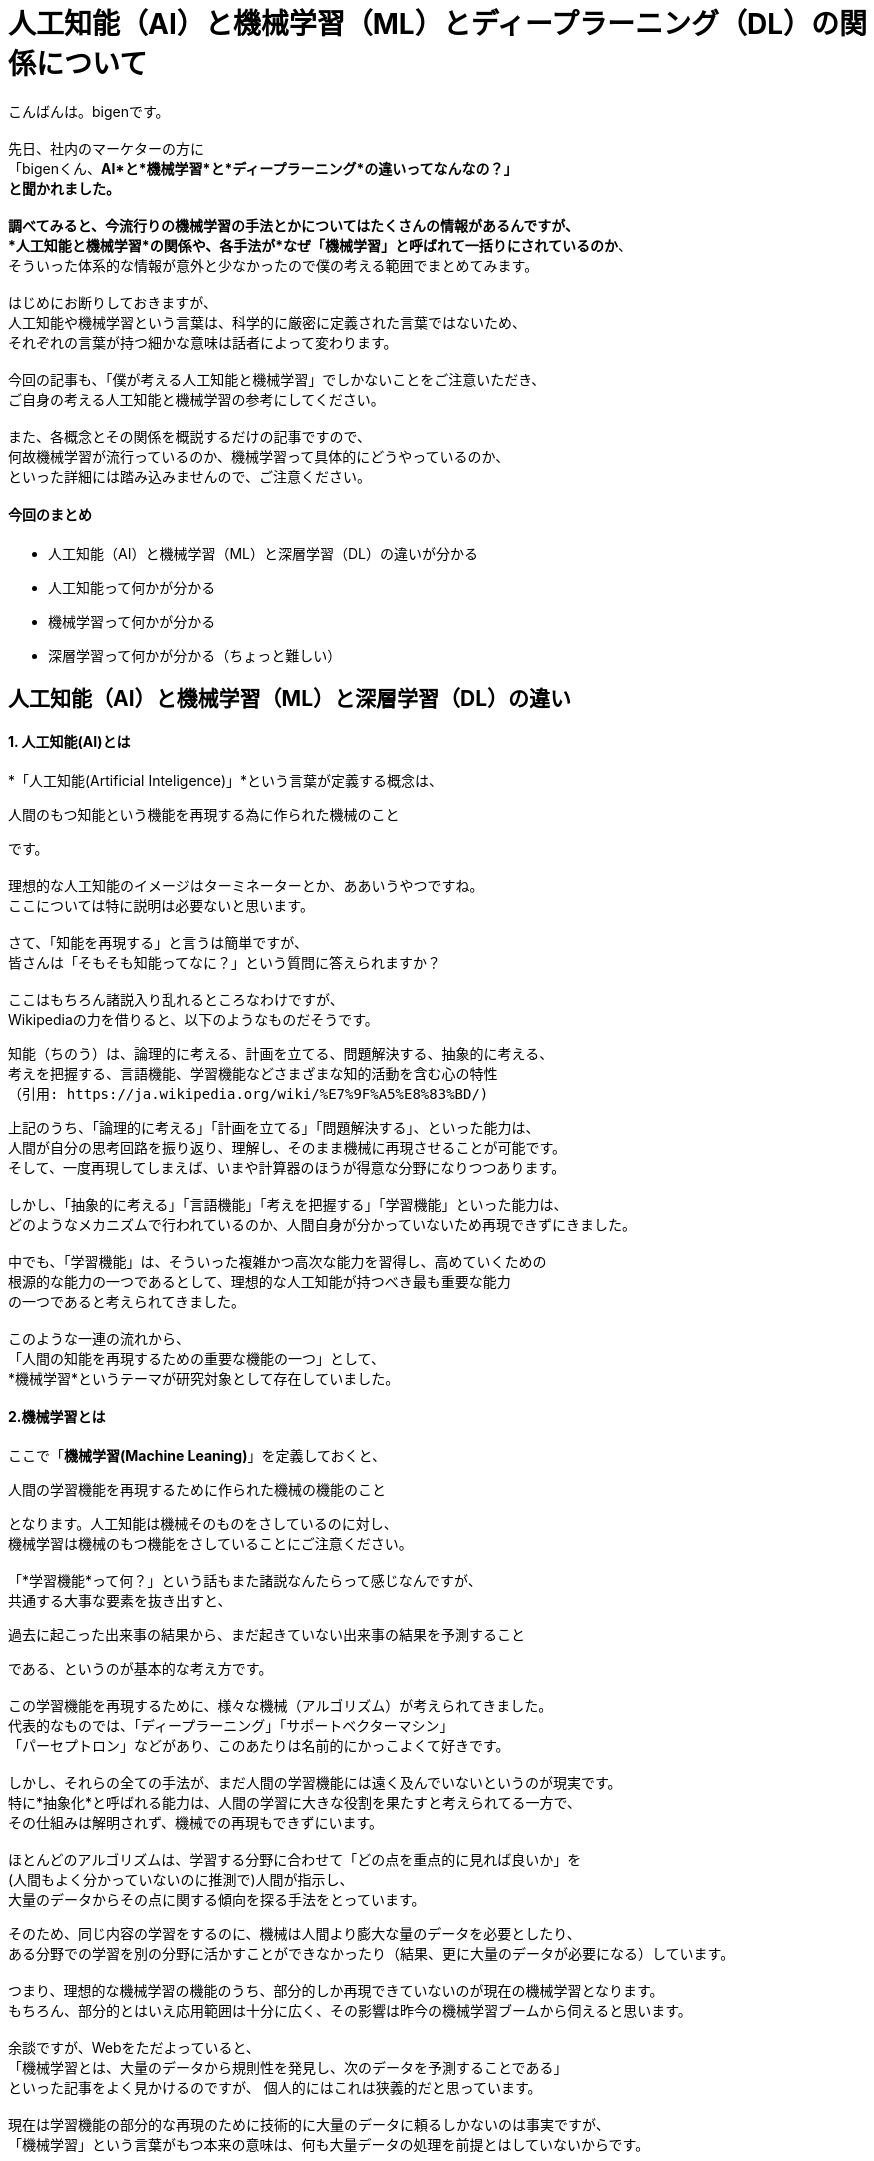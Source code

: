 # 人工知能（AI）と機械学習（ML）とディープラーニング（DL）の関係について

:published_at: 2017-05-27
:hp-alt-title: Difference with Artificial Intelligence and Machine Leaning and Deep Leadning
:hp-tags: AI, Machine Leaning, Deep Leaning

こんばんは。bigenです。 +
 +
先日、社内のマーケターの方に +
「bigenくん、*AI*と*機械学習*と*ディープラーニング*の違いってなんなの？」 +
と聞かれました。 +
 +
調べてみると、今流行りの機械学習の手法とかについてはたくさんの情報があるんですが、 +
*人工知能と機械学習*の関係や、各手法が*なぜ「機械学習」と呼ばれて一括りにされているのか*、 +
そういった体系的な情報が意外と少なかったので僕の考える範囲でまとめてみます。 +
 +
はじめにお断りしておきますが、 +
人工知能や機械学習という言葉は、科学的に厳密に定義された言葉ではないため、 +
それぞれの言葉が持つ細かな意味は話者によって変わります。 +
 +
今回の記事も、「僕が考える人工知能と機械学習」でしかないことをご注意いただき、 +
ご自身の考える人工知能と機械学習の参考にしてください。 +
 +
また、各概念とその関係を概説するだけの記事ですので、 +
何故機械学習が流行っているのか、機械学習って具体的にどうやっているのか、 +
といった詳細には踏み込みませんので、ご注意ください。


#### 今回のまとめ
* 人工知能（AI）と機械学習（ML）と深層学習（DL）の違いが分かる
* 人工知能って何かが分かる
* 機械学習って何かが分かる
* 深層学習って何かが分かる（ちょっと難しい）

## 人工知能（AI）と機械学習（ML）と深層学習（DL）の違い
#### 1. 人工知能(AI)とは
*「人工知能(Artificial Inteligence)」*という言葉が定義する概念は、 +

 人間のもつ知能という機能を再現する為に作られた機械のこと

です。 +
 +
理想的な人工知能のイメージはターミネーターとか、ああいうやつですね。 +
 ここについては特に説明は必要ないと思います。 +
 +
 さて、「知能を再現する」と言うは簡単ですが、 +
 皆さんは「そもそも知能ってなに？」という質問に答えられますか？ +
  +
 ここはもちろん諸説入り乱れるところなわけですが、 +
 Wikipediaの力を借りると、以下のようなものだそうです。
 
  知能（ちのう）は、論理的に考える、計画を立てる、問題解決する、抽象的に考える、
  考えを把握する、言語機能、学習機能などさまざまな知的活動を含む心の特性
  （引用: https://ja.wikipedia.org/wiki/%E7%9F%A5%E8%83%BD/)
  
上記のうち、「論理的に考える」「計画を立てる」「問題解決する」、といった能力は、 +
人間が自分の思考回路を振り返り、理解し、そのまま機械に再現させることが可能です。 +
そして、一度再現してしまえば、いまや計算器のほうが得意な分野になりつつあります。 +
 +
しかし、「抽象的に考える」「言語機能」「考えを把握する」「学習機能」といった能力は、 +
どのようなメカニズムで行われているのか、人間自身が分かっていないため再現できずにきました。 +
 +
中でも、「学習機能」は、そういった複雑かつ高次な能力を習得し、高めていくための +
根源的な能力の一つであるとして、理想的な人工知能が持つべき最も重要な能力 +
の一つであると考えられてきました。 +
 +
このような一連の流れから、 +
「人間の知能を再現するための重要な機能の一つ」として、 +
*機械学習*というテーマが研究対象として存在していました。
 
#### 2.機械学習とは
ここで「*機械学習(Machine Leaning)*」を定義しておくと、

 人間の学習機能を再現するために作られた機械の機能のこと

となります。人工知能は機械そのものをさしているのに対し、 +
機械学習は機械のもつ機能をさしていることにご注意ください。 +
 +
「*学習機能*って何？」という話もまた諸説なんたらって感じなんですが、 +
共通する大事な要素を抜き出すと、 +

 過去に起こった出来事の結果から、まだ起きていない出来事の結果を予測すること
 
である、というのが基本的な考え方です。 +
 +
この学習機能を再現するために、様々な機械（アルゴリズム）が考えられてきました。 +
代表的なものでは、「ディープラーニング」「サポートベクターマシン」 +
「パーセプトロン」などがあり、このあたりは名前的にかっこよくて好きです。 +
 +
しかし、それらの全ての手法が、まだ人間の学習機能には遠く及んでいないというのが現実です。 +
特に*抽象化*と呼ばれる能力は、人間の学習に大きな役割を果たすと考えられてる一方で、 +
その仕組みは解明されず、機械での再現もできずにいます。 +
 +
ほとんどのアルゴリズムは、学習する分野に合わせて「どの点を重点的に見れば良いか」を +
(人間もよく分かっていないのに推測で)人間が指示し、 +
大量のデータからその点に関する傾向を探る手法をとっています。 +

そのため、同じ内容の学習をするのに、機械は人間より膨大な量のデータを必要としたり、 +
ある分野での学習を別の分野に活かすことができなかったり（結果、更に大量のデータが必要になる）しています。 +
 +
つまり、理想的な機械学習の機能のうち、部分的しか再現できていないのが現在の機械学習となります。 +
もちろん、部分的とはいえ応用範囲は十分に広く、その影響は昨今の機械学習ブームから伺えると思います。 +
 +
余談ですが、Webをただよっていると、 +
「機械学習とは、大量のデータから規則性を発見し、次のデータを予測することである」 +
といった記事をよく見かけるのですが、 個人的にはこれは狭義的だと思っています。 +
 +
現在は学習機能の部分的な再現のために技術的に大量のデータに頼るしかないのは事実ですが、 +
「機械学習」という言葉がもつ本来の意味は、何も大量データの処理を前提とはしていないからです。 +
 +

#### 3.ディープラーニングとは
少し話はそれましたが、最後に*ディープラーニング(Deep Leaning)*の話をしたいと思います。 +
ディープラーニングとは、上述でもでてきたように、機械学習アルゴリズムのうちの１つです。 +
 +
ディープラーニングは、日本語で深層学習と訳され、 +
人間の脳神経の仕組みを応用して作られたアルゴリズムの１つです。 +
 +
人間の学習や思考は、まず見たもの、聞いたものを記憶に残し、 +
それらの様々な記憶を材料に学習や思考を行っています。 +
 +
しかし、人間はほとんどの場面で、見たもの、聞いたもの全てを記憶しているのではなく、 +
深層心理の中にそれらの情報のうち特徴的な部分のみを記憶しているらしい、ということが分かっています。 +
 （例えば人の顔だったら、目と目の間の距離や、骨格、髪の色など。）
 
また、人間の脳を構造的な視点から見ると、 +
「ニューロン」という無数の細胞が網の目のように互いに結びつき、 +
ネットワークを構成して情報を処理しているらしいことが分かっています。 +
 +
ニューロンは、結びついた複数のニューロンから電気信号を受取り、 +
それぞれの電気信号がある基準を超えるまでは何もせず、 +
基準を超えると次のニューロンへまた電気信号を送ります。 +
 +
このニューロンの働きが、実は人間の深層心理の思考や学習を実現しているのではないか、 +
という発想がディープラーニングの出発点であり、深層学習と呼ばれる由来です。 +
 +
つまり、あるニューロンは、例えば別のニューロンから +
「右目の位置は顔の右端から7cmだよ」 +
「左目の位置は顔の左端から7cmだよ」 +
というような情報を受取り、ある基準を超えていれば +
「目と目が*離れている*顔だよ」 +
といった抽象的な情報に集約して情報伝達を行っているのではないか、という推測です。 +
 +
この推測が真実かどうかはまだ解明されていませんが、 +
ディープラーニングのアルゴリズム自体は既存の理論的な枠組みで説明できない部分を残しつつも、 +
これまでの機械学習より非常に高い性能を発揮し、現在爆発的な注目を集めています。 +
 +
 
#### 4.まとめ
というわけで、「1.人工知能とは」「2.機械学習とは」「3.ディープラーニングとは」 +
についてそれぞれの関係を踏まえて概説してみました。 +
 +
大雑把には、 +
「機械学習は、人工知能を構成する要素の１つ」であり、 +
 「ディープラーニングは、機械学習のアルゴリズムの１つ」であるということです。 +
 +
また、現在の学習っぽくない大量データ処理の機能が、なぜ機械*学習*と呼ばれているのかも、 +
少し理解していただけたかと思います。 +
 +
更に、昨今は「機械学習といえばディープラーニング！！」という風潮もあり、 +
機械学習とディープラーニングを混同してしまうケースもあるようですが、 +
その違いも説明できたかと思います。 +
 +
この記事でよく理解できた皆さんは、もし社内で +
「大量データがあるから人工知能で何か予測しようぜ！」 +
などと言っている人がいたら、 +
「それって人工知能っていうか機械学習のことですよね？」 +
ってドヤ顔しながら説明してあげてください。 +
 +
きっと嫌な顔されると思いますので。 +